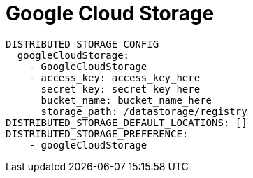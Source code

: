 [[config-fields-storage-gcp]]
= Google Cloud Storage

[source,yaml]
----
DISTRIBUTED_STORAGE_CONFIG
  googleCloudStorage:
    - GoogleCloudStorage
    - access_key: access_key_here
      secret_key: secret_key_here
      bucket_name: bucket_name_here
      storage_path: /datastorage/registry
DISTRIBUTED_STORAGE_DEFAULT_LOCATIONS: []
DISTRIBUTED_STORAGE_PREFERENCE:
    - googleCloudStorage
----
